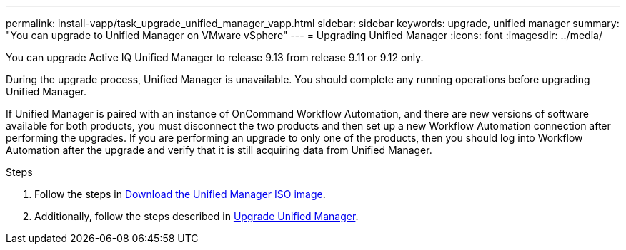 ---
permalink: install-vapp/task_upgrade_unified_manager_vapp.html
sidebar: sidebar
keywords: upgrade, unified manager
summary: "You can upgrade to Unified Manager on VMware vSphere"
---
= Upgrading Unified Manager
:icons: font
:imagesdir: ../media/

[.lead]
You can upgrade Active IQ Unified Manager to release 9.13 from release 9.11 or 9.12 only.

During the upgrade process, Unified Manager is unavailable. You should complete any running operations before upgrading Unified Manager.

If Unified Manager is paired with an instance of OnCommand Workflow Automation, and there are new versions of software available for both products, you must disconnect the two products and then set up a new Workflow Automation connection after performing the upgrades. If you are performing an upgrade to only one of the products, then you should log into Workflow Automation after the upgrade and verify that it is still acquiring data from Unified Manager.

.Steps
. Follow the steps in link:task_download_unified_manager_iso_image_vapp.html[Download the Unified Manager ISO image].
. Additionally, follow the steps described in link:task_upgrade_unified_manager_virtual_appliance_vapp.html[Upgrade Unified Manager].
